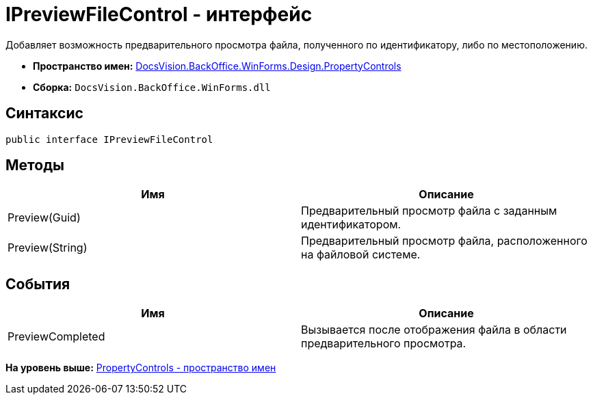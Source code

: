 = IPreviewFileControl - интерфейс

Добавляет возможность предварительного просмотра файла, полученного по идентификатору, либо по местоположению.

* [.keyword]*Пространство имен:* xref:PropertyControls_NS.adoc[DocsVision.BackOffice.WinForms.Design.PropertyControls]
* [.keyword]*Сборка:* [.ph .filepath]`DocsVision.BackOffice.WinForms.dll`

== Синтаксис

[source,pre,codeblock,language-csharp]
----
public interface IPreviewFileControl
----

== Методы

[cols=",",options="header",]
|===
|Имя |Описание
|Preview(Guid) |Предварительный просмотр файла с заданным идентификатором.
|Preview(String) |Предварительный просмотр файла, расположенного на файловой системе.
|===

== События

[cols=",",options="header",]
|===
|Имя |Описание
|PreviewCompleted |Вызывается после отображения файла в области предварительного просмотра.
|===

*На уровень выше:* xref:../../../../../../api/DocsVision/BackOffice/WinForms/Design/PropertyControls/PropertyControls_NS.adoc[PropertyControls - пространство имен]
